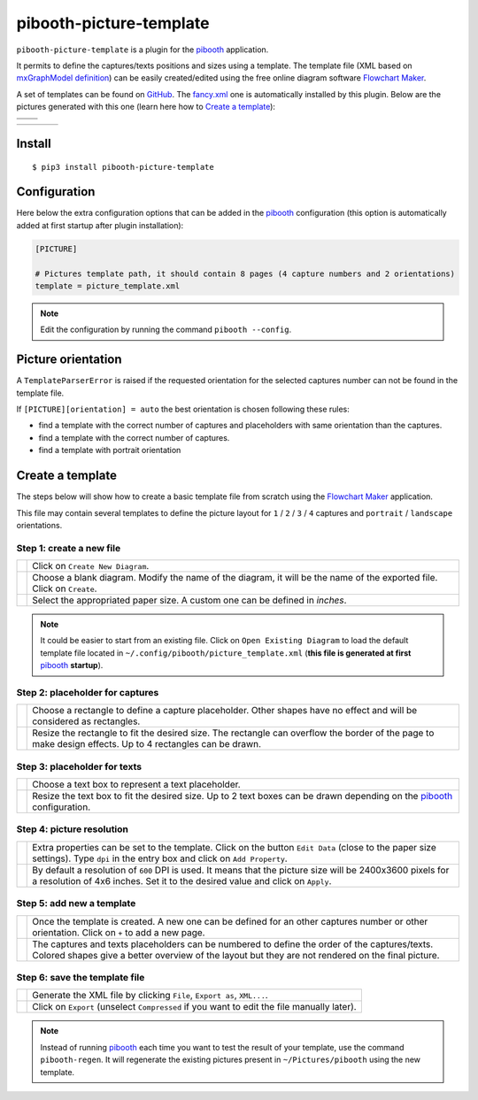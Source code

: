 
========================
pibooth-picture-template
========================

|PythonVersions| |PypiPackage| |Downloads|

``pibooth-picture-template`` is a plugin for the `pibooth`_ application.

It permits to define the captures/texts positions and sizes using a template. The template file
(XML based on `mxGraphModel definition <https://jgraph.github.io/mxgraph/docs/tutorial.html>`_)
can be easily created/edited using the free online diagram software `Flowchart Maker`_.


.. image:: https://github.com/pibooth/pibooth-picture-template/blob/master/docs/images/FlowchartMaker.png?raw=true
   :align: center
   :width: 500
   :alt: Flowchart Maker
   :target: https://app.diagrams.net


A set of templates can be found on `GitHub <https://github.com/pibooth/pibooth-picture-template/tree/master/templates>`_.
The `fancy.xml <https://github.com/pibooth/pibooth-picture-template/blob/master/templates/fancy.xml?raw=true>`_
one is automatically installed by this plugin. Below are the pictures generated with this one
(learn here how to `Create a template`_):

+---------------------------------------+---------------------------------------+
|          |fancy1_landscape|           |          |fancy3_landscape|           |
+---------------------------------------+---------------------------------------+
|          |fancy2_landscape|           |          |fancy4_landscape|           |
+-------------------+-------------------+-------------------+-------------------+

+-------------------+-------------------+-------------------+-------------------+
| |fancy1_portrait| | |fancy2_portrait| | |fancy3_portrait| | |fancy4_portrait| |
+-------------------+-------------------+-------------------+-------------------+

Install
-------

::

    $ pip3 install pibooth-picture-template

Configuration
-------------

Here below the extra configuration options that can be added in the `pibooth`_
configuration (this option is automatically added at first startup after plugin installation):

.. code-block:: ini

    [PICTURE]

    # Pictures template path, it should contain 8 pages (4 capture numbers and 2 orientations)
    template = picture_template.xml

.. note:: Edit the configuration by running the command ``pibooth --config``.

Picture orientation
-------------------

A ``TemplateParserError`` is raised if the requested orientation for the selected
captures number can not be found in the template file.

If ``[PICTURE][orientation] = auto`` the best orientation is chosen following these
rules:

* find a template with the correct number of captures and placeholders with same orientation
  than the captures.
* find a template with the correct number of captures.
* find a template with portrait orientation

Create a template
-----------------

The steps below will show how to create a basic template file from scratch using
the `Flowchart Maker`_ application.

This file may contain several templates to define the picture layout for ``1`` /
``2`` / ``3`` / ``4`` captures and ``portrait`` / ``landscape`` orientations.

Step 1: create a new file
^^^^^^^^^^^^^^^^^^^^^^^^^

===========  ==================================================================
 |step1_1|   Click on ``Create New Diagram``.

 |step1_2|   Choose a blank diagram. Modify the name of the diagram, it will be
             the name of the exported file. Click on ``Create``.

 |step1_3|   Select the appropriated paper size. A custom one can be defined in
             *inches*.
===========  ==================================================================

.. note:: It could be easier to start from an existing file. Click on ``Open Existing Diagram``
          to load the default template file located in ``~/.config/pibooth/picture_template.xml``
          (**this file is generated at first** `pibooth`_  **startup**).

Step 2: placeholder for captures
^^^^^^^^^^^^^^^^^^^^^^^^^^^^^^^^

===========  ==================================================================
 |step2_1|   Choose a rectangle to define a capture placeholder. Other shapes
             have no effect and will be considered as rectangles.

 |step2_2|   Resize the rectangle to fit the desired size. The rectangle can
             overflow the border of the page to make design effects. Up to 4
             rectangles can be drawn.
===========  ==================================================================

Step 3: placeholder for texts
^^^^^^^^^^^^^^^^^^^^^^^^^^^^^

===========  ==================================================================
 |step3_1|   Choose a text box to represent a text placeholder.

 |step3_2|   Resize the text box to fit the desired size. Up to 2 text boxes
             can be drawn depending on the  `pibooth`_ configuration.
===========  ==================================================================

Step 4: picture resolution
^^^^^^^^^^^^^^^^^^^^^^^^^^

===========  ==================================================================
 |step4_1|   Extra properties can be set to the template. Click on the button
             ``Edit Data`` (close to the paper size settings). Type ``dpi`` in
             the entry box and click on ``Add Property``.

 |step4_2|   By default a resolution of ``600`` DPI is used. It means that the
             picture size will be 2400x3600 pixels for a resolution of 4x6
             inches. Set it to the desired value and click on ``Apply``.
===========  ==================================================================

Step 5: add new a template
^^^^^^^^^^^^^^^^^^^^^^^^^^^

===========  ==================================================================
 |step5_1|   Once the template is created. A new one can be defined for an
             other captures number or other orientation. Click on ``+`` to add
             a new page.

 |step5_2|   The captures and texts placeholders can be numbered to define the
             order of the captures/texts. Colored shapes give a better overview
             of the layout but they are not rendered on the final picture.
===========  ==================================================================

Step 6: save the template file
^^^^^^^^^^^^^^^^^^^^^^^^^^^^^^

===========  ==================================================================
 |step6_1|   Generate the XML file by clicking ``File``, ``Export as``,
             ``XML...``.

 |step6_2|   Click on ``Export`` (unselect ``Compressed`` if you want to edit
             the file manually later).
===========  ==================================================================

.. note:: Instead of running `pibooth`_ each time you want to test the result of
          your template, use the command ``pibooth-regen``. It will regenerate
          the existing pictures present in ``~/Pictures/pibooth`` using the new
          template.


.. --- Links ------------------------------------------------------------------

.. _`pibooth`: https://pypi.org/project/pibooth

.. _`Flowchart Maker`: https://app.diagrams.net

.. |PythonVersions| image:: https://img.shields.io/badge/python-2.7+ / 3.6+-red.svg
   :target: https://www.python.org/downloads
   :alt: Python 2.7+/3.6+

.. |PypiPackage| image:: https://badge.fury.io/py/pibooth-picture-template.svg
   :target: https://pypi.org/project/pibooth-picture-template
   :alt: PyPi package

.. |Downloads| image:: https://img.shields.io/pypi/dm/pibooth-picture-template?color=purple
   :target: https://pypi.org/project/pibooth-picture-template
   :alt: PyPi downloads

.. --- Examples ---------------------------------------------------------------

.. |fancy1_landscape| image:: https://github.com/pibooth/pibooth-picture-template/blob/master/docs/examples/fancy1_landscape.jpg?raw=true
   :width: 90 %
   :align: middle
   :alt: fancy1_landscape

.. |fancy2_landscape| image:: https://github.com/pibooth/pibooth-picture-template/blob/master/docs/examples/fancy2_landscape.jpg?raw=true
   :width: 90 %
   :align: middle
   :alt: fancy2_landscape

.. |fancy3_landscape| image:: https://github.com/pibooth/pibooth-picture-template/blob/master/docs/examples/fancy3_landscape.jpg?raw=true
   :width: 90 %
   :align: middle
   :alt: fancy3_landscape

.. |fancy4_landscape| image:: https://github.com/pibooth/pibooth-picture-template/blob/master/docs/examples/fancy4_landscape.jpg?raw=true
   :width: 90 %
   :align: middle
   :alt: fancy4_landscape

.. |fancy1_portrait| image:: https://github.com/pibooth/pibooth-picture-template/blob/master/docs/examples/fancy1_portrait.jpg?raw=true
   :width: 90 %
   :align: middle
   :alt: fancy1_portrait

.. |fancy2_portrait| image:: https://github.com/pibooth/pibooth-picture-template/blob/master/docs/examples/fancy2_portrait.jpg?raw=true
   :width: 90 %
   :align: middle
   :alt: fancy2_portrait

.. |fancy3_portrait| image:: https://github.com/pibooth/pibooth-picture-template/blob/master/docs/examples/fancy3_portrait.jpg?raw=true
   :width: 90 %
   :align: middle
   :alt: fancy3_portrait

.. |fancy4_portrait| image:: https://github.com/pibooth/pibooth-picture-template/blob/master/docs/examples/fancy4_portrait.jpg?raw=true
   :width: 90 %
   :align: middle
   :alt: fancy4_portrait

.. --- Tuto -------------------------------------------------------------------

.. |step1_1| image:: https://github.com/pibooth/pibooth-picture-template/blob/master/docs/images/step1_1_create.png?raw=true
   :width: 80 %
   :alt: step1_1_create

.. |step1_2| image:: https://github.com/pibooth/pibooth-picture-template/blob/master/docs/images/step1_2_blank.png?raw=true
   :width: 80 %
   :alt: step1_2_blank

.. |step1_3| image:: https://github.com/pibooth/pibooth-picture-template/blob/master/docs/images/step1_3_size.png?raw=true
   :width: 80 %
   :alt: step1_3_size

.. |step2_1| image:: https://github.com/pibooth/pibooth-picture-template/blob/master/docs/images/step2_1_rectangle.png?raw=true
   :width: 80 %
   :alt: step2_1_rectangle

.. |step2_2| image:: https://github.com/pibooth/pibooth-picture-template/blob/master/docs/images/step2_2_rectangle_resize.png?raw=true
   :width: 80 %
   :alt: step2_2_rectangle_resize

.. |step3_1| image:: https://github.com/pibooth/pibooth-picture-template/blob/master/docs/images/step3_1_text.png?raw=true
   :width: 80 %
   :alt: step3_1_text

.. |step3_2| image:: https://github.com/pibooth/pibooth-picture-template/blob/master/docs/images/step3_2_text_resize.png?raw=true
   :width: 80 %
   :alt: step3_2_text_resize

.. |step4_1| image:: https://github.com/pibooth/pibooth-picture-template/blob/master/docs/images/step4_1_property.png?raw=true
   :width: 80 %
   :alt: step4_1_property

.. |step4_2| image:: https://github.com/pibooth/pibooth-picture-template/blob/master/docs/images/step4_2_dpi.png?raw=true
   :width: 80 %
   :alt: step4_2_dpi

.. |step5_1| image:: https://github.com/pibooth/pibooth-picture-template/blob/master/docs/images/step5_1_new_template.png?raw=true
   :width: 80 %
   :alt: step5_1_new_template

.. |step5_2| image:: https://github.com/pibooth/pibooth-picture-template/blob/master/docs/images/step5_2_numbering.png?raw=true
   :width: 80 %
   :alt: step5_2_numbering

.. |step6_1| image:: https://github.com/pibooth/pibooth-picture-template/blob/master/docs/images/step6_1_xml.png?raw=true
   :width: 80 %
   :alt: step6_1_xml

.. |step6_2| image:: https://github.com/pibooth/pibooth-picture-template/blob/master/docs/images/step6_2_export.png?raw=true
   :width: 80 %
   :alt: step6_2_export
